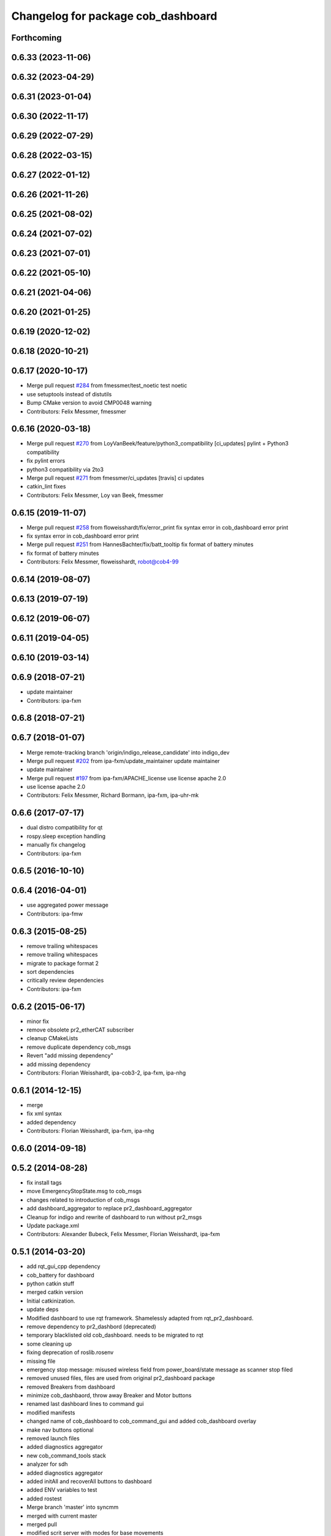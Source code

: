 ^^^^^^^^^^^^^^^^^^^^^^^^^^^^^^^^^^^
Changelog for package cob_dashboard
^^^^^^^^^^^^^^^^^^^^^^^^^^^^^^^^^^^

Forthcoming
-----------

0.6.33 (2023-11-06)
-------------------

0.6.32 (2023-04-29)
-------------------

0.6.31 (2023-01-04)
-------------------

0.6.30 (2022-11-17)
-------------------

0.6.29 (2022-07-29)
-------------------

0.6.28 (2022-03-15)
-------------------

0.6.27 (2022-01-12)
-------------------

0.6.26 (2021-11-26)
-------------------

0.6.25 (2021-08-02)
-------------------

0.6.24 (2021-07-02)
-------------------

0.6.23 (2021-07-01)
-------------------

0.6.22 (2021-05-10)
-------------------

0.6.21 (2021-04-06)
-------------------

0.6.20 (2021-01-25)
-------------------

0.6.19 (2020-12-02)
-------------------

0.6.18 (2020-10-21)
-------------------

0.6.17 (2020-10-17)
-------------------
* Merge pull request `#284 <https://github.com/ipa320/cob_command_tools/issues/284>`_ from fmessmer/test_noetic
  test noetic
* use setuptools instead of distutils
* Bump CMake version to avoid CMP0048 warning
* Contributors: Felix Messmer, fmessmer

0.6.16 (2020-03-18)
-------------------
* Merge pull request `#270 <https://github.com/ipa320/cob_command_tools/issues/270>`_ from LoyVanBeek/feature/python3_compatibility
  [ci_updates] pylint + Python3 compatibility
* fix pylint errors
* python3 compatibility via 2to3
* Merge pull request `#271 <https://github.com/ipa320/cob_command_tools/issues/271>`_ from fmessmer/ci_updates
  [travis] ci updates
* catkin_lint fixes
* Contributors: Felix Messmer, Loy van Beek, fmessmer

0.6.15 (2019-11-07)
-------------------
* Merge pull request `#258 <https://github.com/ipa320/cob_command_tools/issues/258>`_ from floweisshardt/fix/error_print
  fix syntax error in cob_dashboard error print
* fix syntax error in cob_dashboard error print
* Merge pull request `#251 <https://github.com/ipa320/cob_command_tools/issues/251>`_ from HannesBachter/fix/batt_tooltip
  fix format of battery minutes
* fix format of battery minutes
* Contributors: Felix Messmer, floweisshardt, robot@cob4-99

0.6.14 (2019-08-07)
-------------------

0.6.13 (2019-07-19)
------------------

0.6.12 (2019-06-07)
-------------------

0.6.11 (2019-04-05)
-------------------

0.6.10 (2019-03-14)
-------------------

0.6.9 (2018-07-21)
------------------
* update maintainer
* Contributors: ipa-fxm

0.6.8 (2018-07-21)
------------------

0.6.7 (2018-01-07)
------------------
* Merge remote-tracking branch 'origin/indigo_release_candidate' into indigo_dev
* Merge pull request `#202 <https://github.com/ipa320/cob_command_tools/issues/202>`_ from ipa-fxm/update_maintainer
  update maintainer
* update maintainer
* Merge pull request `#197 <https://github.com/ipa320/cob_command_tools/issues/197>`_ from ipa-fxm/APACHE_license
  use license apache 2.0
* use license apache 2.0
* Contributors: Felix Messmer, Richard Bormann, ipa-fxm, ipa-uhr-mk

0.6.6 (2017-07-17)
------------------
* dual distro compatibility for qt
* rospy.sleep exception handling
* manually fix changelog
* Contributors: ipa-fxm

0.6.5 (2016-10-10)
------------------

0.6.4 (2016-04-01)
------------------
* use aggregated power message
* Contributors: ipa-fmw

0.6.3 (2015-08-25)
------------------
* remove trailing whitespaces
* remove trailing whitespaces
* migrate to package format 2
* sort dependencies
* critically review dependencies
* Contributors: ipa-fxm

0.6.2 (2015-06-17)
------------------
* minor fix
* remove obsolete pr2_etherCAT subscriber
* cleanup CMakeLists
* remove duplicate dependency cob_msgs
* Revert "add missing dependency"
* add missing dependency
* Contributors: Florian Weisshardt, ipa-cob3-2, ipa-fxm, ipa-nhg

0.6.1 (2014-12-15)
------------------
* merge
* fix xml syntax
* added dependency
* Contributors: Florian Weisshardt, ipa-fxm, ipa-nhg

0.6.0 (2014-09-18)
------------------

0.5.2 (2014-08-28)
------------------
* fix install tags
* move EmergencyStopState.msg to cob_msgs
* changes related to introduction of cob_msgs
* add dashboard_aggregator to replace pr2_dashboard_aggregator
* Cleanup for indigo and rewrite of dashboard to run without pr2_msgs
* Update package.xml
* Contributors: Alexander Bubeck, Felix Messmer, Florian Weisshardt, ipa-fxm

0.5.1 (2014-03-20)
------------------
* add rqt_gui_cpp dependency
* cob_battery for dashboard
* python catkin stuff
* merged catkin version
* Initial catkinization.
* update deps
* Modified dashboard to use rqt framework.
  Shamelessly adapted from rqt_pr2_dashboard.
* remove dependency to pr2_dashbord (deprecated)
* temporary blacklisted old cob_dashboard. needs to be migrated to rqt
* some cleaning up
* fixing deprecation of roslib.rosenv
* missing file
* emergency stop message: misused wireless field from power_board/state message as scanner stop filed
* removed unused files, files are used from original pr2_dashboard package
* removed Breakers from dashboard
* minimize cob_dashbaord, throw away Breaker and Motor buttons
* renamed last dashboard lines to command gui
* modified manifests
* changed name of cob_dashboard to cob_command_gui and added cob_dashboard overlay
* make nav buttons optional
* removed launch files
* added diagnostics aggregator
* new cob_command_tools stack
* analyzer for sdh
* added diagnostics aggregator
* added initAll and recoverAll buttons to dashboard
* added ENV variables to test
* added rostest
* Merge branch 'master' into syncmm
* merged with current master
* merged pull
* modified scrit server with modes for base movements
* added potential field nav to simplescriptserver
* small modifications on dashboard
* Merge branch 'syncmm' of github.com:abubeck/cob_apps into syncmm
* workaround for image size gtk bug
* Merge branch 'review-aub'
* Merge branch 'master' of github.com:abubeck/cob_apps into review-aub
* error handling for detect ojbect
* Merge branch 'master' into syncmm
* added switchable planning mode to dashboard, added cob_arm_navigation to cob_bringup for simulation
* added python api test for script server
* debugged trajectory calculation, working for multiple points
* moved launchfile
* delete dashboard parameters before uploading new ones
* removed config files from apps packages
* restructured dashboard to load robot and robot_env parts
* implemented points inside trajectories
* changed launchfile to use cob_default_config package
* fixed typo
* dashboard using cob_default_config package
* added support for multiple arms on the dashboard
* release update for cob3-1
* commit local changes
* added bringup with camera starting
* preparing release
* cleanup in cob_apps and updated stack.xml's
* cob3-1 grasp script modifications
* devs for cob3-2
* end of research-camp
* research camp challenge
* fixed bug with multiple notifications
* update dependency
* added emergency stop functionality
* update dependency
* added emergency stop functionality
* brics exercise 3 working again
* new arm transformation for lbr, set_operation_mode with service interface
* setting modes in dashboard
* removed init all button
* restructured base_controller
* modifications for cob3-1
* allow multiple instances of dashboard
* modified buttons for dashboard
* cleanup buttons in dashboard
* update urdf to be compatible with ctrutle, add 64bit support for libntcan
* merge
* update positions for lbr
* update documentation
* source documentation for cob_powercube_chain and cob_sdh
* modified names
* sdh changes and calibration script and parameter
* merged positions for lbr4
* added additional positions for lbr4
* modified urdf and adapted xaml files
* modification for cob3-2
* Merge branch 'master' of github.com:ipa-uh/care-o-bot
* modification on cob3-2
* temp from reza
* Merge branch 'master' of github.com:ipa-uh/care-o-bot
* theo told me to
* bugfix for script_server
* knoeppkes
* improved simulation for schunk arm and cleanup in 2dnav package
* fixed init bug
* removed tk code
* update dashboard
* merged older knoeppkes
* bugfix in dashboard
* dashboard launch file
* dashboard working with script_server
* added icons to dashboard
* dashboard gone gtk
* added support for mutiple esd dongles in sdh driver, changed dashboard for new lbr interfaces
* Merge branch 'cpc-pk' of git@github.com:ipa-cpc/care-o-bot into review-cpc-pk
* Added a action server to cob_camera_axis, tested successful with dashboard, recalibrated joint_head_eyes in cob3-1_torso.urdf
* moved script_server to open-source repository
* stop and init for lbr
* Merge branch 'master' of git@github.com:ipa-fmw/care-o-bot
* changed sdh interface to joint_trajectory_action
* improvements of lbr simulation
* added lbr to simulation
* added init for base
* updated simulation files
* cleaning up in cob_apps stack
* changes on powercube chain to accept direct command without actionlib
* modified for direct command
* added more buttons for arm movements
* modified trajectories
* modifications to knoeppkes
* new simulation interfaces
* big changes to simulation structure
* removed logout
* modifeid buttons
* modified knoeppkes
* adaptions to urdf for tray
* added buttons for lbr
* solo launch files
* implemented asynchron calls of buttons
* expanded knoeppkes to serve arm, tray, torso and sdh
* renamed cob launch file
* added torso buttons
* changes to pr2_controllers_msgs
* changed to pr2_controllers_msgs
* adaptions to gui
* adaptions to gui
* modified for pr2_arm simulation
* knoeppkes for arm is working
* new torso trajectory actions
* moved to cob_
* adapt launch file to new packages names
* renamed packages to cob_ convention
* Contributors: Alexander Bubeck, COB3-Manipulation, Georg Arbeiter, Michael Bowler, Philipp, Your full name, abubeck, b-it-bots-secure, fmw-br, fmw-jiehou, ipa-cob3-3, ipa-fmw, ipa-fxm, ipa-taj-dm, ipa-uhr-fm, uh
